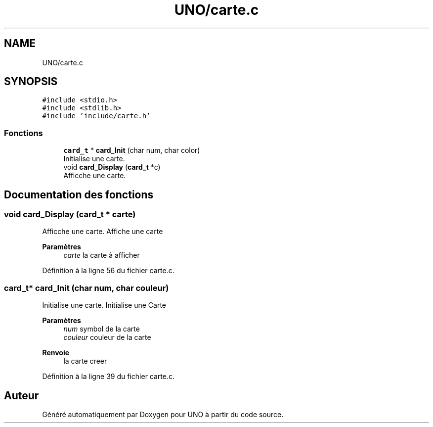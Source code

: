 .TH "UNO/carte.c" 3 "Samedi 2 Mai 2020" "Version 1.3" "UNO" \" -*- nroff -*-
.ad l
.nh
.SH NAME
UNO/carte.c
.SH SYNOPSIS
.br
.PP
\fC#include <stdio\&.h>\fP
.br
\fC#include <stdlib\&.h>\fP
.br
\fC#include 'include/carte\&.h'\fP
.br

.SS "Fonctions"

.in +1c
.ti -1c
.RI "\fBcard_t\fP * \fBcard_Init\fP (char num, char color)"
.br
.RI "Initialise une carte\&. "
.ti -1c
.RI "void \fBcard_Display\fP (\fBcard_t\fP *c)"
.br
.RI "Afficche une carte\&. "
.in -1c
.SH "Documentation des fonctions"
.PP 
.SS "void card_Display (\fBcard_t\fP * carte)"

.PP
Afficche une carte\&. Affiche une carte 
.PP
\fBParamètres\fP
.RS 4
\fIcarte\fP la carte à afficher 
.RE
.PP

.PP
Définition à la ligne 56 du fichier carte\&.c\&.
.SS "\fBcard_t\fP* card_Init (char num, char couleur)"

.PP
Initialise une carte\&. Initialise une Carte 
.PP
\fBParamètres\fP
.RS 4
\fInum\fP symbol de la carte 
.br
\fIcouleur\fP couleur de la carte 
.RE
.PP
\fBRenvoie\fP
.RS 4
la carte creer 
.RE
.PP

.PP
Définition à la ligne 39 du fichier carte\&.c\&.
.SH "Auteur"
.PP 
Généré automatiquement par Doxygen pour UNO à partir du code source\&.
